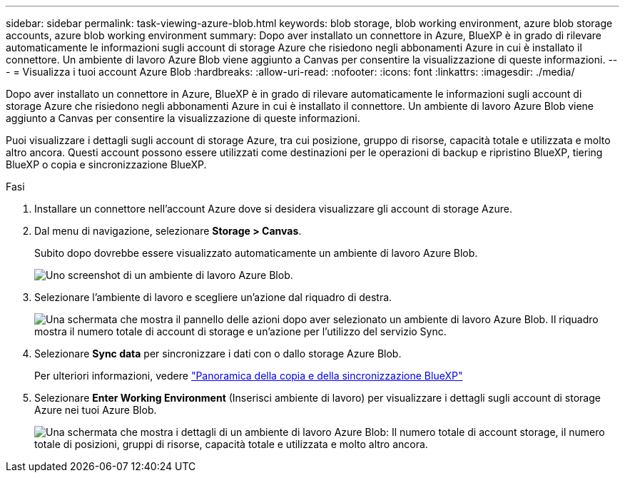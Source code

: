 ---
sidebar: sidebar 
permalink: task-viewing-azure-blob.html 
keywords: blob storage, blob working environment, azure blob storage accounts, azure blob working environment 
summary: Dopo aver installato un connettore in Azure, BlueXP è in grado di rilevare automaticamente le informazioni sugli account di storage Azure che risiedono negli abbonamenti Azure in cui è installato il connettore. Un ambiente di lavoro Azure Blob viene aggiunto a Canvas per consentire la visualizzazione di queste informazioni. 
---
= Visualizza i tuoi account Azure Blob
:hardbreaks:
:allow-uri-read: 
:nofooter: 
:icons: font
:linkattrs: 
:imagesdir: ./media/


[role="lead"]
Dopo aver installato un connettore in Azure, BlueXP è in grado di rilevare automaticamente le informazioni sugli account di storage Azure che risiedono negli abbonamenti Azure in cui è installato il connettore. Un ambiente di lavoro Azure Blob viene aggiunto a Canvas per consentire la visualizzazione di queste informazioni.

Puoi visualizzare i dettagli sugli account di storage Azure, tra cui posizione, gruppo di risorse, capacità totale e utilizzata e molto altro ancora. Questi account possono essere utilizzati come destinazioni per le operazioni di backup e ripristino BlueXP, tiering BlueXP o copia e sincronizzazione BlueXP.

.Fasi
. Installare un connettore nell'account Azure dove si desidera visualizzare gli account di storage Azure.
. Dal menu di navigazione, selezionare *Storage > Canvas*.
+
Subito dopo dovrebbe essere visualizzato automaticamente un ambiente di lavoro Azure Blob.

+
image:screenshot-azure-blob-we.png["Uno screenshot di un ambiente di lavoro Azure Blob."]

. Selezionare l'ambiente di lavoro e scegliere un'azione dal riquadro di destra.
+
image:screenshot-azure-actions.png["Una schermata che mostra il pannello delle azioni dopo aver selezionato un ambiente di lavoro Azure Blob. Il riquadro mostra il numero totale di account di storage e un'azione per l'utilizzo del servizio Sync."]

. Selezionare *Sync data* per sincronizzare i dati con o dallo storage Azure Blob.
+
Per ulteriori informazioni, vedere https://docs.netapp.com/us-en/cloud-manager-sync/concept-cloud-sync.html["Panoramica della copia e della sincronizzazione BlueXP"^]

. Selezionare *Enter Working Environment* (Inserisci ambiente di lavoro) per visualizzare i dettagli sugli account di storage Azure nei tuoi Azure Blob.
+
image:screenshot-azure-blob-details.png["Una schermata che mostra i dettagli di un ambiente di lavoro Azure Blob: Il numero totale di account storage, il numero totale di posizioni, gruppi di risorse, capacità totale e utilizzata e molto altro ancora."]


